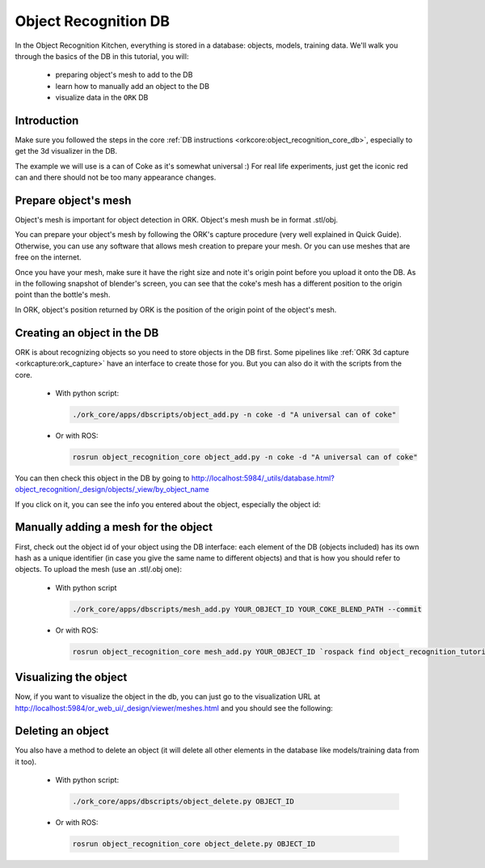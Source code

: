 .. _tutorial01:

Object Recognition DB
#####################

In the Object Recognition Kitchen, everything is stored in a database: objects, models, training data. We'll walk you through the basics of the DB in this tutorial, you will:

   * preparing object's mesh to add to the DB
   * learn how to manually add an object to the DB
   * visualize data in the ``ORK`` DB

Introduction
************

Make sure you followed the steps in the core :ref:`DB instructions <orkcore:object_recognition_core_db>`, especially to get the 3d visualizer in the DB.

The example we will use is a can of Coke as it's somewhat universal :) For real life experiments, just get the iconic red can and there should not be too many appearance changes.

Prepare object's mesh
*********************
Object's mesh is important for object detection in ORK. Object's mesh mush be in format .stl/obj.

You can prepare your object's mesh by following the ORK's capture procedure (very well explained in Quick Guide). Otherwise, you can use any software that allows mesh creation to prepare your mesh. Or you can use meshes that are free on the internet.

Once you have your mesh, make sure it have the right size and note it's origin point before you upload it onto the DB. As in the following snapshot of blender's screen, you can see that the coke's mesh has a different position to the origin point than the bottle's mesh.

.. image:: blender_coke_bottle_pos.png
   :width: 100%
   
In ORK, object's position returned by ORK is the position of the origin point of the object's mesh.


Creating an object in the DB
****************************

ORK is about recognizing objects so you need to store objects in the DB first. Some pipelines like :ref:`ORK 3d capture <orkcapture:ork_capture>` have an interface to create those for you. But you can also do it with the scripts from the core.
 
 * With python script:

   .. code-block:: sh
   
      ./ork_core/apps/dbscripts/object_add.py -n coke -d "A universal can of coke"
   
 * Or with ROS:

   .. code-block:: sh
   
      rosrun object_recognition_core object_add.py -n coke -d "A universal can of coke"

You can then check this object in the DB by going to http://localhost:5984/_utils/database.html?object_recognition/_design/objects/_view/by_object_name

.. image:: db_screenshot01.png
   :width: 100%

If you click on it, you can see the info you entered about the object, especially the object id:

.. image:: db_screenshot02.png
   :width: 100%


Manually adding a mesh for the object
*************************************

First, check out the object id of your object using the DB interface: each element of the DB (objects included) has its own hash as a unique identifier (in case you give the same name to different objects) and that is how you should refer to objects. To upload the mesh (use an .stl/.obj one):

 * With python script

   .. code-block:: sh
   
      ./ork_core/apps/dbscripts/mesh_add.py YOUR_OBJECT_ID YOUR_COKE_BLEND_PATH --commit

 * Or with ROS:

   .. code-block:: sh
   
      rosrun object_recognition_core mesh_add.py YOUR_OBJECT_ID `rospack find object_recognition_tutorials`/data/coke.obj --commit


Visualizing the object
**********************

Now, if you want to visualize the object in the db, you can just go to the visualization URL at http://localhost:5984/or_web_ui/_design/viewer/meshes.html and you should see the following:

.. image:: db_screenshot03.png 
   :width: 100%


Deleting an object
******************

You also have a method to delete an object (it will delete all other elements in the database like models/training data from it too).

 * With python script:
 
   .. code-block:: sh

      ./ork_core/apps/dbscripts/object_delete.py OBJECT_ID

 * Or with ROS:

   .. code-block:: sh

      rosrun object_recognition_core object_delete.py OBJECT_ID
